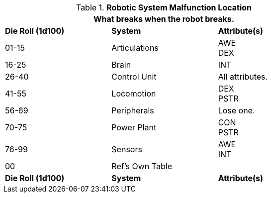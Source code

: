// Table 5.27 Robotic System Malfunction
.*Robotic System Malfunction Location*
[width="75%",cols="^,2*<",frame="all", stripes="even"]
|===
3+<|What breaks when the robot breaks. 

s|Die Roll (1d100)
s|System 
s|Attribute(s)

|01-15
|Articulations
|AWE +
DEX

|16-25
|Brain
|INT

|26-40
|Control Unit
|All attributes.

|41-55
|Locomotion
|DEX +
PSTR

|56-69
|Peripherals
|Lose one.

|70-75
|Power Plant
|CON +
PSTR 

|76-99
|Sensors
|AWE +
INT

|00
|Ref's Own Table
|

s|Die Roll (1d100)
s|System 
s|Attribute(s)
|===
